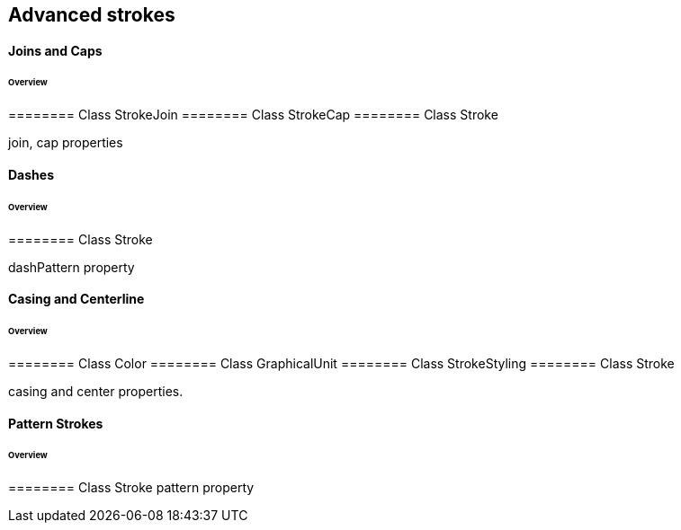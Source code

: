 == Advanced strokes

==== Joins and Caps
====== Overview

======== Class StrokeJoin
======== Class StrokeCap
======== Class Stroke

join, cap properties

==== Dashes
====== Overview

======== Class Stroke

dashPattern property

==== Casing and Centerline
====== Overview

======== Class Color
======== Class GraphicalUnit
======== Class StrokeStyling
======== Class Stroke

casing and center properties.

==== Pattern Strokes
====== Overview

======== Class Stroke
pattern property

